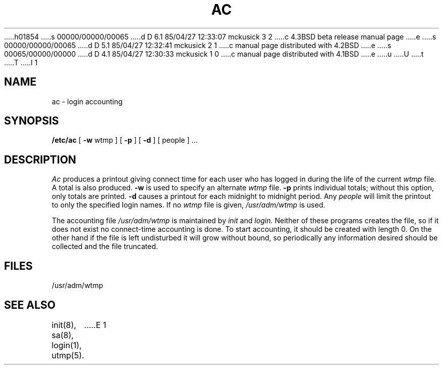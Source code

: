 h01854
s 00000/00000/00065
d D 6.1 85/04/27 12:33:07 mckusick 3 2
c 4.3BSD beta release manual page
e
s 00000/00000/00065
d D 5.1 85/04/27 12:32:41 mckusick 2 1
c manual page distributed with 4.2BSD
e
s 00065/00000/00000
d D 4.1 85/04/27 12:30:33 mckusick 1 0
c manual page distributed with 4.1BSD
e
u
U
t
T
I 1
.\" Copyright (c) 1980 Regents of the University of California.
.\" All rights reserved.  The Berkeley software License Agreement
.\" specifies the terms and conditions for redistribution.
.\"
.\"	%W% (Berkeley) %G%
.\"
.TH AC 8 "%Q%"
.UC 4
.SH NAME
ac \- login accounting
.SH SYNOPSIS
.B /etc/ac
[
.B \-w
wtmp ] [
.B \-p
] [
.B \-d
] [ people ] ...
.SH DESCRIPTION
.I Ac
produces a printout giving
connect time
for each user who has logged in
during the life of the current
.I wtmp
file.
A total is also produced.
.B \-w
is used to specify an alternate
.IR wtmp ""
file.
.B \-p
prints individual totals; without this option,
only totals are printed.
.B \-d
causes a printout for each midnight to midnight
period.
Any
.I people
will limit the
printout to only the specified login names.
If no
.IR wtmp ""
file is given,
.I /usr/adm/wtmp
is used.
.PP
The accounting file
.I /usr/adm/wtmp
is maintained by
.I init
and
.I login.
Neither of these programs creates the file,
so if it does not exist
no connect-time accounting is done.
To start accounting, it should be created with length 0.
On the other hand if the file is left undisturbed it will
grow without bound, so periodically any information
desired should be collected and the file truncated.
.SH FILES
/usr/adm/wtmp
.SH "SEE ALSO"
init(8), sa(8), login(1), utmp(5).
E 1
